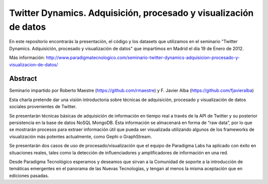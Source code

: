 Twitter Dynamics. Adquisición, procesado y visualización de datos
=================================================================

En este repositorio encontrarás la presentación, el código y los datasets que utilizamos en el seminario "Twitter Dynamics. Adquisición, procesado y visualización de datos" que impartimos en Madrid el día 19 de Enero de 2012.

Más información: http://www.paradigmatecnologico.com/seminario-twitter-dynamics-adquisicion-procesado-y-visualizacion-de-datos/

Abstract
--------
Seminario impartido por Roberto Maestre (https://github.com/rmaestre) y F. Javier Alba (https://github.com/fjavieralba)

Esta charla pretende dar una visión introductoria sobre técnicas de adquisición, procesado y visualización de datos sociales provenientes de Twitter.

Se presentarán técnicas básicas de adquisición de información en tiempo real a través de la API de Twitter y su posterior persistencia en la base de datos NoSQL MongoDB. Ésta información se almacenará en forma de “raw data”, por lo que se mostrarán procesos para extraer información útil que pueda ser visualizada utilizando algunos de los frameworks de visualización más potentes actualmente, como Gephi o GraphStream.

Se presentarán dos casos de uso de procesado/visualización que el equipo de Paradigma Labs ha aplicado con éxito en situaciones reales, tales como la detección de influenciadores y amplificadores de información en una red.

Desde Paradigma Tecnológico esperamos y deseamos que sirvan a la Comunidad de soporte a la introducción de temáticas emergentes en el panorama de las Nuevas Tecnologías, y tengan al menos la misma aceptación que en ediciones pasadas.